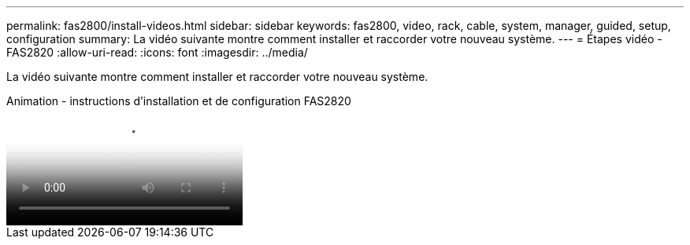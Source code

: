 ---
permalink: fas2800/install-videos.html 
sidebar: sidebar 
keywords: fas2800, video, rack, cable, system, manager, guided, setup, configuration 
summary: La vidéo suivante montre comment installer et raccorder votre nouveau système. 
---
= Étapes vidéo - FAS2820
:allow-uri-read: 
:icons: font
:imagesdir: ../media/


[role="lead"]
La vidéo suivante montre comment installer et raccorder votre nouveau système.

.Animation - instructions d'installation et de configuration FAS2820
video::3caea3f4-14fe-4c13-a324-afa3013a1e48[panopto]